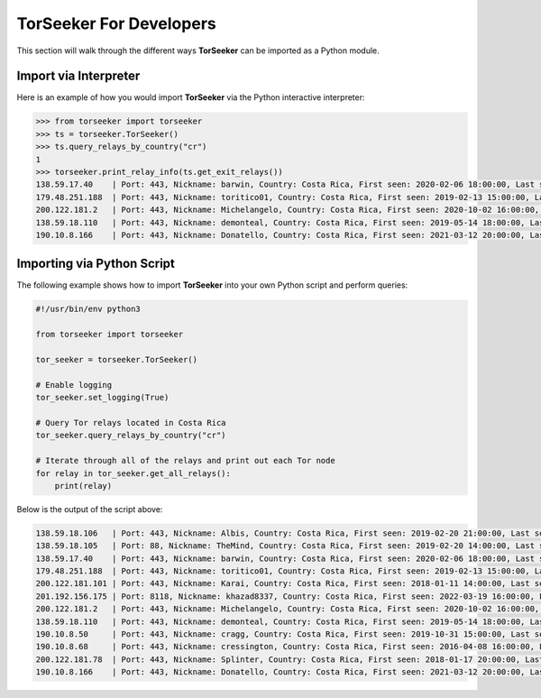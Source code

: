 TorSeeker For Developers
========================

This section will walk through the different ways **TorSeeker** can be imported as a Python module.


Import via Interpreter
-----------------------

Here is an example of how you would import **TorSeeker** via the Python interactive interpreter:

.. code-block:: console

    >>> from torseeker import torseeker
    >>> ts = torseeker.TorSeeker()
    >>> ts.query_relays_by_country("cr")
    1
    >>> torseeker.print_relay_info(ts.get_exit_relays())
    138.59.17.40    | Port: 443, Nickname: barwin, Country: Costa Rica, First seen: 2020-02-06 18:00:00, Last seen: 2022-03-24 02:00:00, Last restarted: 2021-11-24 10:22:18, IPv6: 2803:6900:533:1:216:3eff:fe70:a38, IPv6 Port: 443
    179.48.251.188  | Port: 443, Nickname: toritico01, Country: Costa Rica, First seen: 2019-02-13 15:00:00, Last seen: 2022-03-24 02:00:00, Last restarted: 2022-02-21 10:10:31
    200.122.181.2   | Port: 443, Nickname: Michelangelo, Country: Costa Rica, First seen: 2020-10-02 16:00:00, Last seen: 2022-03-24 02:00:00, Last restarted: 2022-03-16 19:11:08
    138.59.18.110   | Port: 443, Nickname: demonteal, Country: Costa Rica, First seen: 2019-05-14 18:00:00, Last seen: 2022-03-24 02:00:00, Last restarted: 2022-03-23 12:51:11
    190.10.8.166    | Port: 443, Nickname: Donatello, Country: Costa Rica, First seen: 2021-03-12 20:00:00, Last seen: 2022-03-24 02:00:00, Last restarted: 2022-01-04 22:48:54


Importing via Python Script
---------------------------

The following example shows how to import **TorSeeker** into your own Python script and perform queries:

.. code-block:: python

    #!/usr/bin/env python3

    from torseeker import torseeker

    tor_seeker = torseeker.TorSeeker()

    # Enable logging
    tor_seeker.set_logging(True)

    # Query Tor relays located in Costa Rica
    tor_seeker.query_relays_by_country("cr")

    # Iterate through all of the relays and print out each Tor node
    for relay in tor_seeker.get_all_relays():
        print(relay)


Below is the output of the script above:

.. code-block:: console

    138.59.18.106   | Port: 443, Nickname: Albis, Country: Costa Rica, First seen: 2019-02-20 21:00:00, Last seen: 2022-03-24 02:00:00, Last restarted: 2022-02-24 02:11:04
    138.59.18.105   | Port: 88, Nickname: TheMind, Country: Costa Rica, First seen: 2019-02-20 14:00:00, Last seen: 2022-03-24 02:00:00, Last restarted: 2022-02-17 06:16:04
    138.59.17.40    | Port: 443, Nickname: barwin, Country: Costa Rica, First seen: 2020-02-06 18:00:00, Last seen: 2022-03-24 02:00:00, Last restarted: 2021-11-24 10:22:18, IPv6: 2803:6900:533:1:216:3eff:fe70:a38, IPv6 Port: 443
    179.48.251.188  | Port: 443, Nickname: toritico01, Country: Costa Rica, First seen: 2019-02-13 15:00:00, Last seen: 2022-03-24 02:00:00, Last restarted: 2022-02-21 10:10:31
    200.122.181.101 | Port: 443, Nickname: Karai, Country: Costa Rica, First seen: 2018-01-11 14:00:00, Last seen: 2022-03-24 02:00:00, Last restarted: 2022-03-16 19:21:09
    201.192.156.175 | Port: 8118, Nickname: khazad8337, Country: Costa Rica, First seen: 2022-03-19 16:00:00, Last seen: 2022-03-24 02:00:00, Last restarted: 2022-03-19 15:20:08
    200.122.181.2   | Port: 443, Nickname: Michelangelo, Country: Costa Rica, First seen: 2020-10-02 16:00:00, Last seen: 2022-03-24 02:00:00, Last restarted: 2022-03-16 19:11:08
    138.59.18.110   | Port: 443, Nickname: demonteal, Country: Costa Rica, First seen: 2019-05-14 18:00:00, Last seen: 2022-03-24 02:00:00, Last restarted: 2022-03-23 12:51:11
    190.10.8.50     | Port: 443, Nickname: cragg, Country: Costa Rica, First seen: 2019-10-31 15:00:00, Last seen: 2022-03-24 02:00:00, Last restarted: 2022-02-19 23:07:03
    190.10.8.68     | Port: 443, Nickname: cressington, Country: Costa Rica, First seen: 2016-04-08 16:00:00, Last seen: 2022-03-24 02:00:00, Last restarted: 2022-01-08 22:56:28
    200.122.181.78  | Port: 443, Nickname: Splinter, Country: Costa Rica, First seen: 2018-01-17 20:00:00, Last seen: 2022-03-24 02:00:00, Last restarted: 2021-06-30 21:23:25
    190.10.8.166    | Port: 443, Nickname: Donatello, Country: Costa Rica, First seen: 2021-03-12 20:00:00, Last seen: 2022-03-24 02:00:00, Last restarted: 2022-01-04 22:48:54
